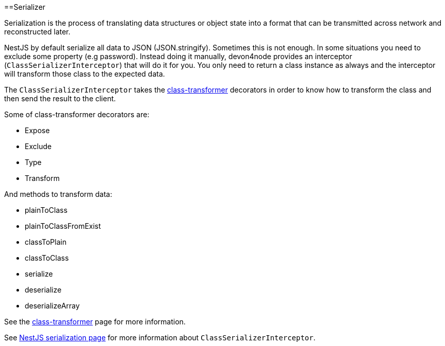 :toc: macro

ifdef::env-github[]
:tip-caption: :bulb:
:note-caption: :information_source:
:important-caption: :heavy_exclamation_mark:
:caution-caption: :fire:
:warning-caption: :warning:
endif::[]

toc::[]
:idprefix:
:idseparator: -
:reproducible:
:source-highlighter: rouge
:listing-caption: Listing

==Serializer

Serialization is the process of translating data structures or object state into a format that can be transmitted across network and reconstructed later.

NestJS by default serialize all data to JSON (JSON.stringify). Sometimes this is not enough. In some situations you need to exclude some property (e.g password). Instead doing it manually, devon4node provides an interceptor (`ClassSerializerInterceptor`) that will do it for you. You only need to return a class instance as always and the interceptor will transform those class to the expected data.

The `ClassSerializerInterceptor` takes the link:https://github.com/typestack/class-transformer[class-transformer] decorators in order to know how to transform the class and then send the result to the client.

Some of class-transformer decorators are:

- Expose
- Exclude
- Type
- Transform

And methods to transform data:

- plainToClass
- plainToClassFromExist
- classToPlain
- classToClass
- serialize
- deserialize
- deserializeArray

See the link:https://github.com/typestack/class-transformer[class-transformer] page for more information.

See link:https://docs.nestjs.com/techniques/serialization[NestJS serialization page] for more information about `ClassSerializerInterceptor`.

